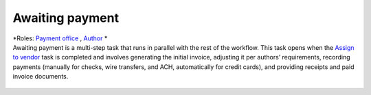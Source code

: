 Awaiting payment
================

| *Roles: `Payment office <roles.html#payment-office>`__ , `Author <roles.html#author>`__ *

| Awaiting payment is a multi-step task that runs in parallel with the
  rest of the workflow. This task opens when the `Assign to vendor <assigntovendor.html>`__ task is completed and involves
  generating the initial invoice, adjusting it per authors’
  requirements, recording payments (manually for checks, wire transfers,
  and ACH, automatically for credit cards), and providing receipts and
  paid invoice documents.
  
  .. todo:: flesh out this section, re-edit and embed the payment video -IK 11/1/17
